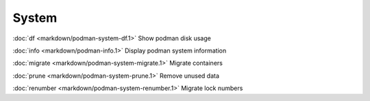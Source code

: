 System
======

:doc:`df <markdown/podman-system-df.1>` Show podman disk usage

:doc:`info <markdown/podman-info.1>` Display podman system information

:doc:`migrate <markdown/podman-system-migrate.1>` Migrate containers

:doc:`prune <markdown/podman-system-prune.1>` Remove unused data

:doc:`renumber <markdown/podman-system-renumber.1>` Migrate lock numbers
